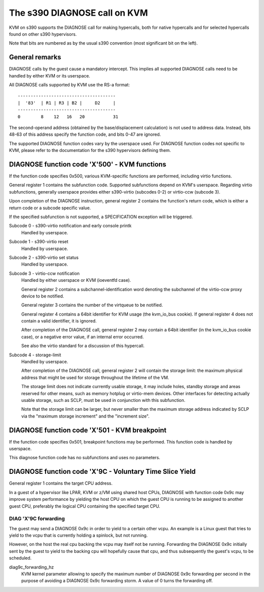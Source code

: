 .. SPDX-License-Identifier: GPL-2.0

=============================
The s390 DIAGNOSE call on KVM
=============================

KVM on s390 supports the DIAGNOSE call for making hypercalls, both for
native hypercalls and for selected hypercalls found on other s390
hypervisors.

Note that bits are numbered as by the usual s390 convention (most significant
bit on the left).


General remarks
---------------

DIAGNOSE calls by the guest cause a mandatory intercept. This implies
all supported DIAGNOSE calls need to be handled by either KVM or its
userspace.

All DIAGNOSE calls supported by KVM use the RS-a format::

  --------------------------------------
  |  '83'  | R1 | R3 | B2 |     D2     |
  --------------------------------------
  0        8    12   16   20           31

The second-operand address (obtained by the base/displacement calculation)
is not used to address data. Instead, bits 48-63 of this address specify
the function code, and bits 0-47 are ignored.

The supported DIAGNOSE function codes vary by the userspace used. For
DIAGNOSE function codes not specific to KVM, please refer to the
documentation for the s390 hypervisors defining them.


DIAGNOSE function code 'X'500' - KVM functions
----------------------------------------------

If the function code specifies 0x500, various KVM-specific functions
are performed, including virtio functions.

General register 1 contains the subfunction code. Supported subfunctions
depend on KVM's userspace. Regarding virtio subfunctions, generally
userspace provides either s390-virtio (subcodes 0-2) or virtio-ccw
(subcode 3).

Upon completion of the DIAGNOSE instruction, general register 2 contains
the function's return code, which is either a return code or a subcode
specific value.

If the specified subfunction is not supported, a SPECIFICATION exception
will be triggered.

Subcode 0 - s390-virtio notification and early console printk
    Handled by userspace.

Subcode 1 - s390-virtio reset
    Handled by userspace.

Subcode 2 - s390-virtio set status
    Handled by userspace.

Subcode 3 - virtio-ccw notification
    Handled by either userspace or KVM (ioeventfd case).

    General register 2 contains a subchannel-identification word denoting
    the subchannel of the virtio-ccw proxy device to be notified.

    General register 3 contains the number of the virtqueue to be notified.

    General register 4 contains a 64bit identifier for KVM usage (the
    kvm_io_bus cookie). If general register 4 does not contain a valid
    identifier, it is ignored.

    After completion of the DIAGNOSE call, general register 2 may contain
    a 64bit identifier (in the kvm_io_bus cookie case), or a negative
    error value, if an internal error occurred.

    See also the virtio standard for a discussion of this hypercall.

Subcode 4 - storage-limit
    Handled by userspace.

    After completion of the DIAGNOSE call, general register 2 will
    contain the storage limit: the maximum physical address that might be
    used for storage throughout the lifetime of the VM.

    The storage limit does not indicate currently usable storage, it may
    include holes, standby storage and areas reserved for other means, such
    as memory hotplug or virtio-mem devices. Other interfaces for detecting
    actually usable storage, such as SCLP, must be used in conjunction with
    this subfunction.

    Note that the storage limit can be larger, but never smaller than the
    maximum storage address indicated by SCLP via the "maximum storage
    increment" and the "increment size".


DIAGNOSE function code 'X'501 - KVM breakpoint
----------------------------------------------

If the function code specifies 0x501, breakpoint functions may be performed.
This function code is handled by userspace.

This diagnose function code has no subfunctions and uses no parameters.


DIAGNOSE function code 'X'9C - Voluntary Time Slice Yield
---------------------------------------------------------

General register 1 contains the target CPU address.

In a guest of a hypervisor like LPAR, KVM or z/VM using shared host CPUs,
DIAGNOSE with function code 0x9c may improve system performance by
yielding the host CPU on which the guest CPU is running to be assigned
to another guest CPU, preferably the logical CPU containing the specified
target CPU.


DIAG 'X'9C forwarding
+++++++++++++++++++++

The guest may send a DIAGNOSE 0x9c in order to yield to a certain
other vcpu. An example is a Linux guest that tries to yield to the vcpu
that is currently holding a spinlock, but not running.

However, on the host the real cpu backing the vcpu may itself not be
running.
Forwarding the DIAGNOSE 0x9c initially sent by the guest to yield to
the backing cpu will hopefully cause that cpu, and thus subsequently
the guest's vcpu, to be scheduled.


diag9c_forwarding_hz
    KVM kernel parameter allowing to specify the maximum number of DIAGNOSE
    0x9c forwarding per second in the purpose of avoiding a DIAGNOSE 0x9c
    forwarding storm.
    A value of 0 turns the forwarding off.
